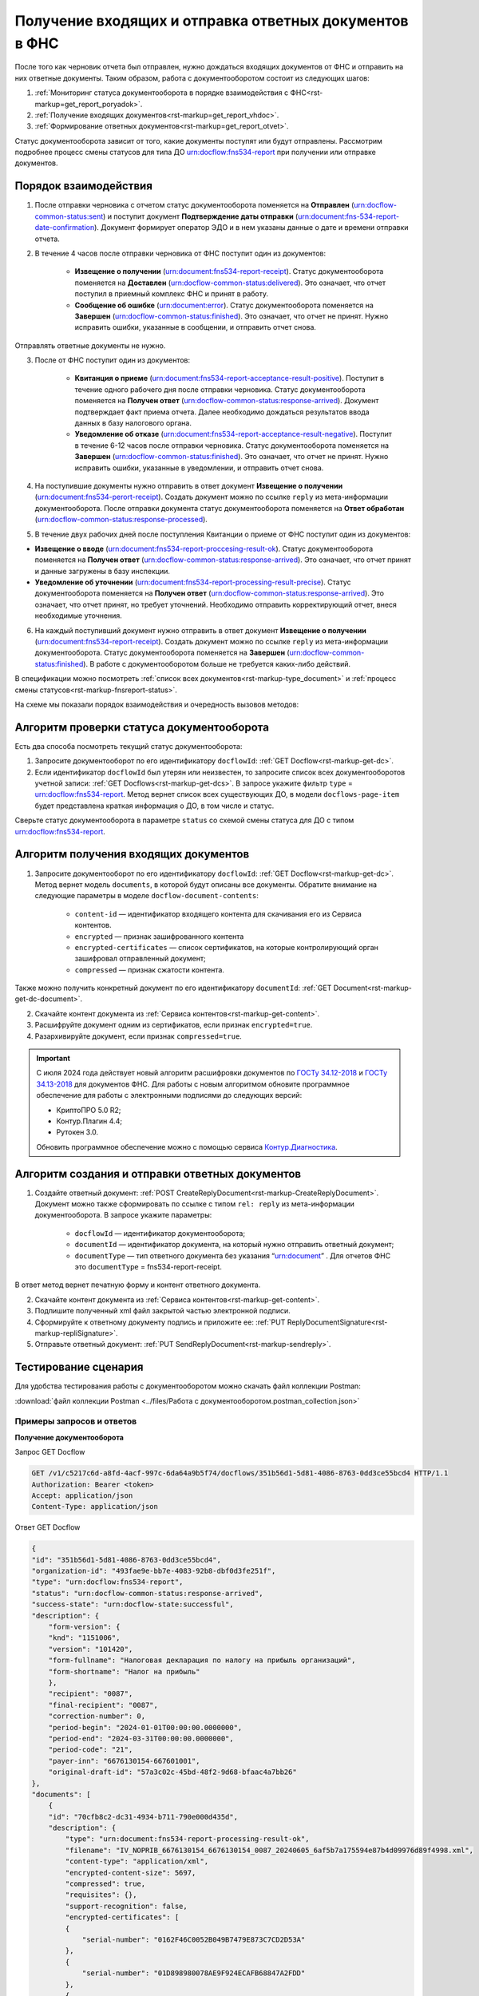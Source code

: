 .. _`ГОСТу 34.12-2018`: https://normativ.kontur.ru/document?moduleId=9&documentId=388001
.. _`ГОСТу 34.13-2018`: https://normativ.kontur.ru/document?moduleId=9&documentId=383534 
.. _`Контур.Диагностика`: https://help.kontur.ru/

.. _rst-markup-get_report:

Получение входящих и отправка ответных документов в ФНС
=======================================================

После того как черновик отчета был отправлен, нужно дождаться входящих документов от ФНС и отправить на них ответные документы. Таким образом, работа с документооборотом состоит из следующих шагов:

1. :ref:`Мониторинг статуса документооборота в порядке взаимодействия с ФНС<rst-markup=get_report_poryadok>`.
2. :ref:`Получение входящих документов<rst-markup=get_report_vhdoc>`.
3. :ref:`Формирование ответных документов<rst-markup=get_report_otvet>`. 

Статус документооборота зависит от того, какие документы поступят или будут отправлены. Рассмотрим подробнее процесс смены статусов для типа ДО urn:docflow:fns534-report при получении или отправке документов.

.. _rst-markup=get_report_poryadok:

Порядок взаимодействия
----------------------

1. После отправки черновика с отчетом статус документооборота поменяется на **Отправлен** (urn:docflow-common-status:sent) и поступит документ **Подтверждение даты отправки** (urn:document:fns-534-report-date-confirmation). Документ формирует оператор ЭДО и в нем указаны данные о дате и времени отправки отчета.

2. В течение 4 часов после отправки черновика от ФНС поступит один из документов:

    * **Извещение о получении** (urn:document:fns534-report-receipt). Статус документооборота поменяется на **Доставлен** (urn:docflow-common-status:delivered). Это означает, что отчет поступил в приемный комплекс ФНС и принят в работу.
    * **Сообщение об ошибке** (urn:document:error). Статус документооборота поменяется на **Завершен** (urn:docflow-common-status:finished). Это означает, что отчет не принят. Нужно исправить ошибки, указанные в сообщении, и отправить отчет снова.

Отправлять ответные документы не нужно.

3. После от ФНС поступит один из документов:

    * **Квитанция о приеме** (urn:document:fns534-report-acceptance-result-positive). Поступит в течение одного рабочего дня после отправки черновика. Статус документооборота поменяется на **Получен ответ** (urn:docflow-common-status:response-arrived). Документ подтверждает факт приема отчета. Далее необходимо дождаться результатов ввода данных в базу налогового органа.
    * **Уведомление об отказе** (urn:document:fns534-report-acceptance-result-negative). Поступит в течение 6-12 часов после отправки черновика. Статус документооборота поменяется на **Завершен** (urn:docflow-common-status:finished). Это означает, что отчет не принят. Нужно исправить ошибки, указанные в уведомлении, и отправить отчет снова.

4. На поступившие документы нужно отправить в ответ документ **Извещение о получении** (urn:document:fns534-perort-receipt). Создать документ можно по ссылке ``reply`` из мета-информации документооборота. После отправки документа статус документооборота поменяется на **Ответ обработан** (urn:docflow-common-status:response-processed).  

5. В течение двух рабочих дней после поступления Квитанции о приеме от ФНС поступит один из документов:

* **Извещение о вводе** (urn:document:fns534-report-proccesing-result-ok). Статус документооборота поменяется на **Получен ответ** (urn:docflow-common-status:response-arrived). Это означает, что отчет принят и данные загружены в базу инспекции.
* **Уведомление об уточнении** (urn:document:fns534-report-processing-result-precise). Статус документооборота поменяется на **Получен ответ** (urn:docflow-common-status:response-arrived). Это означает, что отчет принят, но требует уточнений. Необходимо отправить корректирующий отчет, внеся необходимые уточнения.

6. На каждый поступивший документ нужно отправить в ответ документ **Извещение о получении** (urn:document:fns534-report-receipt). Создать документ можно по ссылке ``reply`` из мета-информации документооборота. Статус документооборота поменяется на **Завершен** (urn:docflow-common-status:finished). В работе с документооборотом больше не требуется каких-либо действий. 

В спецификации можно посмотреть :ref:`список всех документов<rst-markup-type_document>` и :ref:`процесс смены статусов<rst-markup-fnsreport-status>`.

На схеме мы показали порядок взаимодействия и очередность вызовов методов:

.. image:: /_static/get_report.png


Алгоритм проверки статуса документооборота
------------------------------------------

Есть два способа посмотреть текущий статус документооборота: 

1. Запросите документооборот по его идентификатору ``docflowId``: :ref:`GET Docflow<rst-markup-get-dc>`.

2. Если идентификатор ``docflowId`` был утерян или неизвестен, то запросите список всех документооборотов учетной записи: :ref:`GET Docflows<rst-markup-get-dcs>`. В запросе укажите фильтр ``type`` = urn:docflow:fns534-report. Метод вернет список всех существующих ДО, в модели ``docflows-page-item`` будет представлена краткая информация о ДО, в том числе и статус.  

Сверьте статус документооборота в параметре ``status`` со схемой смены статуса для ДО с типом urn:docflow:fns534-report.

.. _rst-markup=get_report_vhdoc:

Алгоритм получения входящих документов
--------------------------------------

1. Запросите документооборот по его идентификатору ``docflowId``: :ref:`GET Docflow<rst-markup-get-dc>`. Метод вернет модель ``documents``, в которой будут описаны все документы. Обратите внимание на следующие параметры в моделе ``docflow-document-contents``:

    * ``content-id`` — идентификатор входящего контента для скачивания его из Сервиса контентов.
    * ``encrypted`` — признак зашифрованного контента
    * ``encrypted-certificates`` — список сертификатов, на которые контролирующий орган зашифровал отправленный документ;
    * ``compressed`` — признак сжатости контента.

Также можно получить конкретный документ по его идентификатору ``documentId``: :ref:`GET Document<rst-markup-get-dc-document>`.

2. Скачайте контент документа из :ref:`Сервиса контентов<rst-markup-get-content>`.
3. Расшифруйте документ одним из сертификатов, если признак ``encrypted=true``.  
4. Разархивируйте документ, если признак ``compressed=true``.

.. important:: С июля 2024 года действует новый алгоритм расшифровки документов по `ГОСТу 34.12-2018`_ и `ГОСТу 34.13-2018`_ для документов ФНС. Для работы с новым алгоритмом обновите программное обеспечение для работы с электронными подписями до следующих версий:

    * КриптоПРО 5.0 R2;
    * Контур.Плагин 4.4;
    * Рутокен 3.0.
    
    Обновить программное обеспечение можно с помощью сервиса `Контур.Диагностика`_.

.. _rst-markup=get_report_otvet:

Алгоритм создания и отправки ответных документов
------------------------------------------------

1. Создайте ответный документ: :ref:`POST CreateReplyDocument<rst-markup-CreateReplyDocument>`. Документ можно также сформировать по ссылке с типом ``rel: reply`` из мета-информации документооборота. В запросе укажите параметры:

    * ``docflowId`` — идентификатор документооборота;
    * ``documentId`` — идентификатор документа, на который нужно отправить ответный документ;
    * ``documentType`` — тип ответного документа без указания “urn:document” . Для отчетов ФНС это ``documentType`` = fns534-report-receipt.

В ответ метод вернет печатную форму и контент ответного документа.

2. Скачайте контент документа из :ref:`Сервиса контентов<rst-markup-get-content>`.
3. Подпишите полученный xml файл закрытой частью электронной подписи.
4. Сформируйте к ответному документу подпись и приложите ее: :ref:`PUT ReplyDocumentSignature<rst-markup-repliSignature>`.
5. Отправьте ответный документ: :ref:`PUT SendReplyDocument<rst-markup-sendreply>`.

Тестирование сценария
---------------------

Для удобства тестирования работы с документооборотом можно скачать файл коллекции Postman:

:download:`файл коллекции Postman <../files/Работа с документооборотом.postman_collection.json>`

Примеры запросов и ответов
~~~~~~~~~~~~~~~~~~~~~~~~~~

**Получение документооборота**

Запрос GET Docflow

.. code-block:: json

    GET /v1/c5217c6d-a8fd-4acf-997c-6da64a9b5f74/docflows/351b56d1-5d81-4086-8763-0dd3ce55bcd4 HTTP/1.1
    Authorization: Bearer <token>
    Accept: application/json
    Content-Type: application/json


.. container:: toggle

    .. container:: header

        Ответ GET Docflow

    .. code-block:: http

        {
        "id": "351b56d1-5d81-4086-8763-0dd3ce55bcd4",
        "organization-id": "493fae9e-bb7e-4083-92b8-dbf0d3fe251f",
        "type": "urn:docflow:fns534-report",
        "status": "urn:docflow-common-status:response-arrived",
        "success-state": "urn:docflow-state:successful",
        "description": {
            "form-version": {
            "knd": "1151006",
            "version": "101420",
            "form-fullname": "Налоговая декларация по налогу на прибыль организаций",
            "form-shortname": "Налог на прибыль"
            },
            "recipient": "0087",
            "final-recipient": "0087",
            "correction-number": 0,
            "period-begin": "2024-01-01T00:00:00.0000000",
            "period-end": "2024-03-31T00:00:00.0000000",
            "period-code": "21",
            "payer-inn": "6676130154-667601001",
            "original-draft-id": "57a3c02c-45bd-48f2-9d68-bfaac4a7bb26"
        },
        "documents": [
            {
            "id": "70cfb8c2-dc31-4934-b711-790e000d435d",
            "description": {
                "type": "urn:document:fns534-report-processing-result-ok",
                "filename": "IV_NOPRIB_6676130154_6676130154_0087_20240605_6af5b7a175594e87b4d09976d89f4998.xml",
                "content-type": "application/xml",
                "encrypted-content-size": 5697,
                "compressed": true,
                "requisites": {},
                "support-recognition": false,
                "encrypted-certificates": [
                {
                    "serial-number": "0162F46C0052B049B7479E873C7CD2D53A"
                },
                {
                    "serial-number": "01D898980078AE9F924ECAFB68847A2FDD"
                },
                {
                    "serial-number": "01E5FEBA0066AE19A54714533E85B12D21"
                },
                {
                    "serial-number": "019AD8430015B1AAB345942CB5AB07ACCA"
                },
                {
                    "serial-number": "4EE4CA00AFAC11BD41775A5155DB8E9A"
                },
                {
                    "serial-number": "04C159D1006CB072A9427FC80ACEF59366"
                },
                {
                    "serial-number": "02A00CAD0060AD64A2469313549DA6BADC"
                },
                {
                    "serial-number": "03FDF18100C5AEF981425D21F40EA98169"
                }
                ],
                "support-print": "yes"
            },
            "content": {
                "encrypted": {
                "rel": "encrypted-content",
                "href": "https://extern-api.testkontur.ru/v1/c5217c6d-a8fd-4acf-997c-6da64a9b5f74/docflows/351b56d1-5d81-4086-8763-0dd3ce55bcd4/documents/70cfb8c2-dc31-4934-b711-790e000d435d/encrypted-content"
                },
                "docflow-document-contents": [
                {
                    "content-id": "dcc87694-57e9-4100-8370-7bd7b58a8f2c",
                    "encrypted": true,
                    "compressed": true,
                    "compression-type": "zip"
                }
                ]
            },
            "send-date": "2024-06-05T07:29:41.8642330Z",
            "signatures": [
                {
                "id": "fb43aa47-238c-4526-9375-ded49afeb257",
                "title": "Тестовая инспекция",
                "signature-certificate-thumbprint": "C7163E8DA1D42FA6ECE315D4EA452A0710931586",
                "content-link": {
                    "rel": "content",
                    "href": "https://extern-api.testkontur.ru/v1/c5217c6d-a8fd-4acf-997c-6da64a9b5f74/docflows/351b56d1-5d81-4086-8763-0dd3ce55bcd4/documents/70cfb8c2-dc31-4934-b711-790e000d435d/signatures/fb43aa47-238c-4526-9375-ded49afeb257/content"
                },
                "links": [
                    {
                    "rel": "self",
                    "href": "https://extern-api.testkontur.ru/v1/c5217c6d-a8fd-4acf-997c-6da64a9b5f74/docflows/351b56d1-5d81-4086-8763-0dd3ce55bcd4/documents/70cfb8c2-dc31-4934-b711-790e000d435d/signatures/fb43aa47-238c-4526-9375-ded49afeb257/content"
                    },
                    {
                    "rel": "docflow",
                    "href": "https://extern-api.testkontur.ru/v1/c5217c6d-a8fd-4acf-997c-6da64a9b5f74/docflows/351b56d1-5d81-4086-8763-0dd3ce55bcd4"
                    }
                ],
                "signer-type": "cu-representative"
                }
            ],
            "links": [
                {
                "rel": "docflow",
                "href": "https://extern-api.testkontur.ru/v1/c5217c6d-a8fd-4acf-997c-6da64a9b5f74/docflows/351b56d1-5d81-4086-8763-0dd3ce55bcd4"
                },
                {
                "rel": "self",
                "href": "https://extern-api.testkontur.ru/v1/c5217c6d-a8fd-4acf-997c-6da64a9b5f74/docflows/351b56d1-5d81-4086-8763-0dd3ce55bcd4/documents/70cfb8c2-dc31-4934-b711-790e000d435d"
                },
                {
                "rel": "reply",
                "href": "https://extern-api.testkontur.ru/v1/c5217c6d-a8fd-4acf-997c-6da64a9b5f74/docflows/351b56d1-5d81-4086-8763-0dd3ce55bcd4/documents/70cfb8c2-dc31-4934-b711-790e000d435d/generate-reply?documentType=fns534-report-receipt",
                "name": "fns534-report-receipt"
                },
                {
                "rel": "encrypted-content",
                "href": "https://extern-api.testkontur.ru/v1/c5217c6d-a8fd-4acf-997c-6da64a9b5f74/docflows/351b56d1-5d81-4086-8763-0dd3ce55bcd4/documents/70cfb8c2-dc31-4934-b711-790e000d435d/encrypted-content"
                }
            ]
            },
            {
            "id": "9da55a39-c851-4433-88d6-d1c27ce425d2",
            "description": {
                "type": "urn:document:fns534-report-acceptance-result-positive",
                "filename": "KV_NOPRIB_6676130154_6676130154_0087_20240605_6603f82aaf374dc8af1e247f7c78068d.xml",
                "content-type": "application/xml",
                "encrypted-content-size": 5877,
                "compressed": true,
                "requisites": {},
                "support-recognition": false,
                "encrypted-certificates": [
                {
                    "serial-number": "0162F46C0052B049B7479E873C7CD2D53A"
                },
                {
                    "serial-number": "01D898980078AE9F924ECAFB68847A2FDD"
                },
                {
                    "serial-number": "01E5FEBA0066AE19A54714533E85B12D21"
                },
                {
                    "serial-number": "019AD8430015B1AAB345942CB5AB07ACCA"
                },
                {
                    "serial-number": "4EE4CA00AFAC11BD41775A5155DB8E9A"
                },
                {
                    "serial-number": "04C159D1006CB072A9427FC80ACEF59366"
                },
                {
                    "serial-number": "02A00CAD0060AD64A2469313549DA6BADC"
                },
                {
                    "serial-number": "03FDF18100C5AEF981425D21F40EA98169"
                }
                ],
                "support-print": "yes"
            },
            "content": {
                "encrypted": {
                "rel": "encrypted-content",
                "href": "https://extern-api.testkontur.ru/v1/c5217c6d-a8fd-4acf-997c-6da64a9b5f74/docflows/351b56d1-5d81-4086-8763-0dd3ce55bcd4/documents/9da55a39-c851-4433-88d6-d1c27ce425d2/encrypted-content"
                },
                "docflow-document-contents": [
                {
                    "content-id": "56e689da-6826-4c54-8251-4ddb94ef40ed",
                    "encrypted": true,
                    "compressed": true,
                    "compression-type": "zip"
                }
                ]
            },
            "send-date": "2024-06-05T07:29:41.4579732Z",
            "signatures": [
                {
                "id": "848c5841-33a0-4d8a-9413-37463625cfcc",
                "title": "Тестовая инспекция",
                "signature-certificate-thumbprint": "C7163E8DA1D42FA6ECE315D4EA452A0710931586",
                "content-link": {
                    "rel": "content",
                    "href": "https://extern-api.testkontur.ru/v1/c5217c6d-a8fd-4acf-997c-6da64a9b5f74/docflows/351b56d1-5d81-4086-8763-0dd3ce55bcd4/documents/9da55a39-c851-4433-88d6-d1c27ce425d2/signatures/848c5841-33a0-4d8a-9413-37463625cfcc/content"
                },
                "links": [
                    {
                    "rel": "self",
                    "href": "https://extern-api.testkontur.ru/v1/c5217c6d-a8fd-4acf-997c-6da64a9b5f74/docflows/351b56d1-5d81-4086-8763-0dd3ce55bcd4/documents/9da55a39-c851-4433-88d6-d1c27ce425d2/signatures/848c5841-33a0-4d8a-9413-37463625cfcc/content"
                    },
                    {
                    "rel": "docflow",
                    "href": "https://extern-api.testkontur.ru/v1/c5217c6d-a8fd-4acf-997c-6da64a9b5f74/docflows/351b56d1-5d81-4086-8763-0dd3ce55bcd4"
                    }
                ],
                "signer-type": "cu-representative"
                }
            ],
            "links": [
                {
                "rel": "docflow",
                "href": "https://extern-api.testkontur.ru/v1/c5217c6d-a8fd-4acf-997c-6da64a9b5f74/docflows/351b56d1-5d81-4086-8763-0dd3ce55bcd4"
                },
                {
                "rel": "self",
                "href": "https://extern-api.testkontur.ru/v1/c5217c6d-a8fd-4acf-997c-6da64a9b5f74/docflows/351b56d1-5d81-4086-8763-0dd3ce55bcd4/documents/9da55a39-c851-4433-88d6-d1c27ce425d2"
                },
                {
                "rel": "reply",
                "href": "https://extern-api.testkontur.ru/v1/c5217c6d-a8fd-4acf-997c-6da64a9b5f74/docflows/351b56d1-5d81-4086-8763-0dd3ce55bcd4/documents/9da55a39-c851-4433-88d6-d1c27ce425d2/generate-reply?documentType=fns534-report-receipt",
                "name": "fns534-report-receipt"
                },
                {
                "rel": "encrypted-content",
                "href": "https://extern-api.testkontur.ru/v1/c5217c6d-a8fd-4acf-997c-6da64a9b5f74/docflows/351b56d1-5d81-4086-8763-0dd3ce55bcd4/documents/9da55a39-c851-4433-88d6-d1c27ce425d2/encrypted-content"
                }
            ]
            },
            {
            "id": "c244bee0-5d2c-47a3-b673-9621a9eb4cd4",
            "description": {
                "type": "urn:document:fns534-report-receipt",
                "filename": "IZ_NOPRIB_6676130154_6676130154_0087_20240605_7ff54fe418274bbe9f5cf63bd31fadf9.xml",
                "content-type": "application/xml",
                "decrypted-content-size": 5280,
                "compressed": true,
                "requisites": {},
                "support-recognition": false,
                "encrypted-certificates": [],
                "support-print": "yes"
            },
            "content": {
                "decrypted": {
                "rel": "decrypted-content",
                "href": "https://extern-api.testkontur.ru/v1/c5217c6d-a8fd-4acf-997c-6da64a9b5f74/docflows/351b56d1-5d81-4086-8763-0dd3ce55bcd4/documents/c244bee0-5d2c-47a3-b673-9621a9eb4cd4/decrypted-content"
                },
                "docflow-document-contents": [
                {
                    "content-id": "016d8a15-6a25-4e7d-8a8c-29a4194f9cf8",
                    "encrypted": false,
                    "compressed": true,
                    "compression-type": "zip"
                },
                {
                    "content-id": "3c359e25-938a-443d-b110-3266edaf789f",
                    "encrypted": false,
                    "compressed": false,
                    "compression-type": "none"
                }
                ]
            },
            "send-date": "2024-06-05T07:29:41.2860963Z",
            "signatures": [
                {
                "id": "ddacb971-a109-4faa-ba11-4a9d24ebce90",
                "title": "Тестовая инспекция",
                "signature-certificate-thumbprint": "C7163E8DA1D42FA6ECE315D4EA452A0710931586",
                "content-link": {
                    "rel": "content",
                    "href": "https://extern-api.testkontur.ru/v1/c5217c6d-a8fd-4acf-997c-6da64a9b5f74/docflows/351b56d1-5d81-4086-8763-0dd3ce55bcd4/documents/c244bee0-5d2c-47a3-b673-9621a9eb4cd4/signatures/ddacb971-a109-4faa-ba11-4a9d24ebce90/content"
                },
                "links": [
                    {
                    "rel": "self",
                    "href": "https://extern-api.testkontur.ru/v1/c5217c6d-a8fd-4acf-997c-6da64a9b5f74/docflows/351b56d1-5d81-4086-8763-0dd3ce55bcd4/documents/c244bee0-5d2c-47a3-b673-9621a9eb4cd4/signatures/ddacb971-a109-4faa-ba11-4a9d24ebce90/content"
                    },
                    {
                    "rel": "docflow",
                    "href": "https://extern-api.testkontur.ru/v1/c5217c6d-a8fd-4acf-997c-6da64a9b5f74/docflows/351b56d1-5d81-4086-8763-0dd3ce55bcd4"
                    }
                ],
                "signer-type": "cu-representative"
                }
            ],
            "links": [
                {
                "rel": "docflow",
                "href": "https://extern-api.testkontur.ru/v1/c5217c6d-a8fd-4acf-997c-6da64a9b5f74/docflows/351b56d1-5d81-4086-8763-0dd3ce55bcd4"
                },
                {
                "rel": "self",
                "href": "https://extern-api.testkontur.ru/v1/c5217c6d-a8fd-4acf-997c-6da64a9b5f74/docflows/351b56d1-5d81-4086-8763-0dd3ce55bcd4/documents/c244bee0-5d2c-47a3-b673-9621a9eb4cd4"
                },
                {
                "rel": "decrypted-content",
                "href": "https://extern-api.testkontur.ru/v1/c5217c6d-a8fd-4acf-997c-6da64a9b5f74/docflows/351b56d1-5d81-4086-8763-0dd3ce55bcd4/documents/c244bee0-5d2c-47a3-b673-9621a9eb4cd4/decrypted-content"
                }
            ]
            },
            {
            "id": "e4069c18-e7a6-46dc-83f2-c2ac00ed6acf",
            "description": {
                "type": "urn:document:fns534-report",
                "filename": "NO_PRIB_0087_0087_6676130154667601001_20240605_d6d369c3-2cbc-4090-b3ad-ea69ce62f74d.xml",
                "content-type": "application/xml",
                "decrypted-content-size": 1902,
                "encrypted-content-size": 2758,
                "compressed": true,
                "requisites": {},
                "related-docflows-count": 0,
                "support-recognition": false,
                "encrypted-certificates": [
                {
                    "serial-number": "0162F46C0052B049B7479E873C7CD2D53A"
                },
                {
                    "serial-number": "019AD8430015B1AAB345942CB5AB07ACCA"
                },
                {
                    "serial-number": "19CCC7C800010000215D"
                }
                ],
                "support-print": "yes"
            },
            "content": {
                "decrypted": {
                "rel": "decrypted-content",
                "href": "https://extern-api.testkontur.ru/v1/c5217c6d-a8fd-4acf-997c-6da64a9b5f74/docflows/351b56d1-5d81-4086-8763-0dd3ce55bcd4/documents/e4069c18-e7a6-46dc-83f2-c2ac00ed6acf/decrypted-content"
                },
                "encrypted": {
                "rel": "encrypted-content",
                "href": "https://extern-api.testkontur.ru/v1/c5217c6d-a8fd-4acf-997c-6da64a9b5f74/docflows/351b56d1-5d81-4086-8763-0dd3ce55bcd4/documents/e4069c18-e7a6-46dc-83f2-c2ac00ed6acf/encrypted-content"
                },
                "docflow-document-contents": [
                {
                    "content-id": "622a2575-cb6e-456d-b62f-f2795bcb63f3",
                    "encrypted": true,
                    "compressed": true,
                    "compression-type": "zip"
                },
                {
                    "content-id": "8ee4656b-534d-48c9-a829-82602e962a63",
                    "encrypted": false,
                    "compressed": false,
                    "compression-type": "none"
                }
                ]
            },
            "send-date": "2024-06-05T07:27:58.5805863Z",
            "signatures": [
                {
                "id": "536d1a44-3469-48aa-99db-b19e012d2906",
                "title": "Тестовая Коннектор АО (Коннект АО Коннекторович)",
                "signature-certificate-thumbprint": "0778B8EFD8B4C49040494C15355B2556D2957774",
                "content-link": {
                    "rel": "content",
                    "href": "https://extern-api.testkontur.ru/v1/c5217c6d-a8fd-4acf-997c-6da64a9b5f74/docflows/351b56d1-5d81-4086-8763-0dd3ce55bcd4/documents/e4069c18-e7a6-46dc-83f2-c2ac00ed6acf/signatures/536d1a44-3469-48aa-99db-b19e012d2906/content"
                },
                "links": [
                    {
                    "rel": "self",
                    "href": "https://extern-api.testkontur.ru/v1/c5217c6d-a8fd-4acf-997c-6da64a9b5f74/docflows/351b56d1-5d81-4086-8763-0dd3ce55bcd4/documents/e4069c18-e7a6-46dc-83f2-c2ac00ed6acf/signatures/536d1a44-3469-48aa-99db-b19e012d2906/content"
                    },
                    {
                    "rel": "docflow",
                    "href": "https://extern-api.testkontur.ru/v1/c5217c6d-a8fd-4acf-997c-6da64a9b5f74/docflows/351b56d1-5d81-4086-8763-0dd3ce55bcd4"
                    }
                ],
                "signer-type": "organization-representative"
                },
                {
                "id": "f584030f-134b-4a22-8fa5-67b6ac1c07a7",
                "title": "Тестовая инспекция (Прескарьян Никита Владимирович)",
                "signature-certificate-thumbprint": "C7163E8DA1D42FA6ECE315D4EA452A0710931586",
                "content-link": {
                    "rel": "content",
                    "href": "https://extern-api.testkontur.ru/v1/c5217c6d-a8fd-4acf-997c-6da64a9b5f74/docflows/351b56d1-5d81-4086-8763-0dd3ce55bcd4/documents/e4069c18-e7a6-46dc-83f2-c2ac00ed6acf/signatures/f584030f-134b-4a22-8fa5-67b6ac1c07a7/content"
                },
                "links": [
                    {
                    "rel": "self",
                    "href": "https://extern-api.testkontur.ru/v1/c5217c6d-a8fd-4acf-997c-6da64a9b5f74/docflows/351b56d1-5d81-4086-8763-0dd3ce55bcd4/documents/e4069c18-e7a6-46dc-83f2-c2ac00ed6acf/signatures/f584030f-134b-4a22-8fa5-67b6ac1c07a7/content"
                    },
                    {
                    "rel": "docflow",
                    "href": "https://extern-api.testkontur.ru/v1/c5217c6d-a8fd-4acf-997c-6da64a9b5f74/docflows/351b56d1-5d81-4086-8763-0dd3ce55bcd4"
                    }
                ],
                "signer-type": "cu-representative"
                }
            ],
            "links": [
                {
                "rel": "docflow",
                "href": "https://extern-api.testkontur.ru/v1/c5217c6d-a8fd-4acf-997c-6da64a9b5f74/docflows/351b56d1-5d81-4086-8763-0dd3ce55bcd4"
                },
                {
                "rel": "self",
                "href": "https://extern-api.testkontur.ru/v1/c5217c6d-a8fd-4acf-997c-6da64a9b5f74/docflows/351b56d1-5d81-4086-8763-0dd3ce55bcd4/documents/e4069c18-e7a6-46dc-83f2-c2ac00ed6acf"
                },
                {
                "rel": "related-docflow",
                "href": "https://extern-api.testkontur.ru/v1/c5217c6d-a8fd-4acf-997c-6da64a9b5f74/docflows/351b56d1-5d81-4086-8763-0dd3ce55bcd4/documents/e4069c18-e7a6-46dc-83f2-c2ac00ed6acf/related"
                },
                {
                "rel": "encrypted-content",
                "href": "https://extern-api.testkontur.ru/v1/c5217c6d-a8fd-4acf-997c-6da64a9b5f74/docflows/351b56d1-5d81-4086-8763-0dd3ce55bcd4/documents/e4069c18-e7a6-46dc-83f2-c2ac00ed6acf/encrypted-content"
                },
                {
                "rel": "decrypted-content",
                "href": "https://extern-api.testkontur.ru/v1/c5217c6d-a8fd-4acf-997c-6da64a9b5f74/docflows/351b56d1-5d81-4086-8763-0dd3ce55bcd4/documents/e4069c18-e7a6-46dc-83f2-c2ac00ed6acf/decrypted-content"
                }
            ]
            },
            {
            "id": "7b089709-0e76-40fd-96e1-f5155ed069ea",
            "description": {
                "type": "urn:document:fns534-report-date-confirmation",
                "filename": "PD_NOPRIB_6676130154667601001_6676130154667601001_1BM_20240605_c333f747-7c26-44cc-bc47-1057f7716eed.xml",
                "content-type": "application/xml",
                "decrypted-content-size": 2808,
                "compressed": true,
                "requisites": {},
                "support-recognition": false,
                "encrypted-certificates": [],
                "support-print": "yes"
            },
            "content": {
                "decrypted": {
                "rel": "decrypted-content",
                "href": "https://extern-api.testkontur.ru/v1/c5217c6d-a8fd-4acf-997c-6da64a9b5f74/docflows/351b56d1-5d81-4086-8763-0dd3ce55bcd4/documents/7b089709-0e76-40fd-96e1-f5155ed069ea/decrypted-content"
                },
                "docflow-document-contents": [
                {
                    "content-id": "63513998-d1d7-4211-a6c4-3880a8d3a1e8",
                    "encrypted": false,
                    "compressed": true,
                    "compression-type": "zip"
                },
                {
                    "content-id": "141d879a-7077-4708-bced-d43539d12b9a",
                    "encrypted": false,
                    "compressed": false,
                    "compression-type": "none"
                }
                ]
            },
            "send-date": "2024-06-05T07:27:58.5805863Z",
            "signatures": [
                {
                "id": "2f1c98e2-559f-4b15-a5fa-e7d861a55575",
                "title": "АО «ПФ «СКБ Контур»",
                "signature-certificate-thumbprint": "DE32892038096F6A1932EEC6316AF05C7EF042B3",
                "content-link": {
                    "rel": "content",
                    "href": "https://extern-api.testkontur.ru/v1/c5217c6d-a8fd-4acf-997c-6da64a9b5f74/docflows/351b56d1-5d81-4086-8763-0dd3ce55bcd4/documents/7b089709-0e76-40fd-96e1-f5155ed069ea/signatures/2f1c98e2-559f-4b15-a5fa-e7d861a55575/content"
                },
                "links": [
                    {
                    "rel": "self",
                    "href": "https://extern-api.testkontur.ru/v1/c5217c6d-a8fd-4acf-997c-6da64a9b5f74/docflows/351b56d1-5d81-4086-8763-0dd3ce55bcd4/documents/7b089709-0e76-40fd-96e1-f5155ed069ea/signatures/2f1c98e2-559f-4b15-a5fa-e7d861a55575/content"
                    },
                    {
                    "rel": "docflow",
                    "href": "https://extern-api.testkontur.ru/v1/c5217c6d-a8fd-4acf-997c-6da64a9b5f74/docflows/351b56d1-5d81-4086-8763-0dd3ce55bcd4"
                    }
                ],
                "signer-type": "provider-representative"
                }
            ],
            "links": [
                {
                "rel": "docflow",
                "href": "https://extern-api.testkontur.ru/v1/c5217c6d-a8fd-4acf-997c-6da64a9b5f74/docflows/351b56d1-5d81-4086-8763-0dd3ce55bcd4"
                },
                {
                "rel": "self",
                "href": "https://extern-api.testkontur.ru/v1/c5217c6d-a8fd-4acf-997c-6da64a9b5f74/docflows/351b56d1-5d81-4086-8763-0dd3ce55bcd4/documents/7b089709-0e76-40fd-96e1-f5155ed069ea"
                },
                {
                "rel": "reply",
                "href": "https://extern-api.testkontur.ru/v1/c5217c6d-a8fd-4acf-997c-6da64a9b5f74/docflows/351b56d1-5d81-4086-8763-0dd3ce55bcd4/documents/7b089709-0e76-40fd-96e1-f5155ed069ea/generate-reply?documentType=fns534-report-receipt",
                "name": "fns534-report-receipt"
                },
                {
                "rel": "decrypted-content",
                "href": "https://extern-api.testkontur.ru/v1/c5217c6d-a8fd-4acf-997c-6da64a9b5f74/docflows/351b56d1-5d81-4086-8763-0dd3ce55bcd4/documents/7b089709-0e76-40fd-96e1-f5155ed069ea/decrypted-content"
                }
            ]
            },
            {
            "id": "6383d098-8ad7-4641-8eb6-dee07ff8508d",
            "description": {
                "type": "urn:document:fns534-report-description",
                "filename": "TR_DEKL.xml",
                "content-type": "application/xml",
                "decrypted-content-size": 348,
                "compressed": true,
                "requisites": {},
                "support-recognition": false,
                "encrypted-certificates": [],
                "support-print": "no"
            },
            "content": {
                "decrypted": {
                "rel": "decrypted-content",
                "href": "https://extern-api.testkontur.ru/v1/c5217c6d-a8fd-4acf-997c-6da64a9b5f74/docflows/351b56d1-5d81-4086-8763-0dd3ce55bcd4/documents/6383d098-8ad7-4641-8eb6-dee07ff8508d/decrypted-content"
                },
                "docflow-document-contents": [
                {
                    "content-id": "9a8fe739-6b91-47e0-b25c-9e9d3de9ef86",
                    "encrypted": false,
                    "compressed": false,
                    "compression-type": "none"
                },
                {
                    "content-id": "65d567b8-c814-4c80-921d-f7198ecbe1c6",
                    "encrypted": false,
                    "compressed": true,
                    "compression-type": "zip"
                }
                ]
            },
            "send-date": "2024-06-05T07:27:58.5805863Z",
            "signatures": [],
            "links": [
                {
                "rel": "docflow",
                "href": "https://extern-api.testkontur.ru/v1/c5217c6d-a8fd-4acf-997c-6da64a9b5f74/docflows/351b56d1-5d81-4086-8763-0dd3ce55bcd4"
                },
                {
                "rel": "self",
                "href": "https://extern-api.testkontur.ru/v1/c5217c6d-a8fd-4acf-997c-6da64a9b5f74/docflows/351b56d1-5d81-4086-8763-0dd3ce55bcd4/documents/6383d098-8ad7-4641-8eb6-dee07ff8508d"
                },
                {
                "rel": "decrypted-content",
                "href": "https://extern-api.testkontur.ru/v1/c5217c6d-a8fd-4acf-997c-6da64a9b5f74/docflows/351b56d1-5d81-4086-8763-0dd3ce55bcd4/documents/6383d098-8ad7-4641-8eb6-dee07ff8508d/decrypted-content"
                }
            ]
            }
        ],
        "links": [
            {
            "rel": "self",
            "href": "https://extern-api.testkontur.ru/v1/c5217c6d-a8fd-4acf-997c-6da64a9b5f74/docflows/351b56d1-5d81-4086-8763-0dd3ce55bcd4"
            },
            {
            "rel": "organization",
            "href": "https://extern-api.testkontur.ru/v1/c5217c6d-a8fd-4acf-997c-6da64a9b5f74/organizations/493fae9e-bb7e-4083-92b8-dbf0d3fe251f"
            },
            {
            "rel": "web-docflow",
            "href": "https://setter.testkontur.ru/?inn=6676130154-667601001&forward_to_rel=/ft/transmission/state.aspx?key=jtxgDj59ckiXMjZoszIOU56uP0l%2bu4NAkrjb8NP%2bJR9tfCHF%2fajPSpl8baZKm1900VYbNYFdhkCHYw3TzlW81A%3d%3d"
            },
            {
            "rel": "reply",
            "href": "https://extern-api.testkontur.ru/v1/c5217c6d-a8fd-4acf-997c-6da64a9b5f74/docflows/351b56d1-5d81-4086-8763-0dd3ce55bcd4/documents/70cfb8c2-dc31-4934-b711-790e000d435d/generate-reply?documentType=fns534-report-receipt",
            "name": "fns534-report-receipt"
            },
            {
            "rel": "reply",
            "href": "https://extern-api.testkontur.ru/v1/c5217c6d-a8fd-4acf-997c-6da64a9b5f74/docflows/351b56d1-5d81-4086-8763-0dd3ce55bcd4/documents/9da55a39-c851-4433-88d6-d1c27ce425d2/generate-reply?documentType=fns534-report-receipt",
            "name": "fns534-report-receipt"
            },
            {
            "rel": "reply",
            "href": "https://extern-api.testkontur.ru/v1/c5217c6d-a8fd-4acf-997c-6da64a9b5f74/docflows/351b56d1-5d81-4086-8763-0dd3ce55bcd4/documents/7b089709-0e76-40fd-96e1-f5155ed069ea/generate-reply?documentType=fns534-report-receipt",
            "name": "fns534-report-receipt"
            }
        ],
        "send-date": "2024-06-05T10:27:58.5805863",
        "last-change-date": "2024-06-05T07:29:41.8642330Z"
        }

**Скачивание контента**

Запрос GET Download

.. code-block:: json

    GET /v1/c5217c6d-a8fd-4acf-997c-6da64a9b5f74/contents/56e689da-6826-4c54-8251-4ddb94ef40ed HTTP/1.1
    Authorization: Bearer <token>
    Content-Type: application/octet-stream

Ответ GET Dowload

.. code-block:: json

    HTTP/1.1 200 OK
    Content-Type: application/octet-stream
    Content-Length: 727
    
    "0�*�H����0�1�0��0�0��..."

**Создание ответного документа**

Запрос POST CreateReplyDocument

.. code-block:: json

    POST /v1/bd0cd3f6-315d-4f03-a9cc-3507f63265ed/docflows/7b9edebc-32bc-4317-b4a4-abbc26fe3663/documents/70c3746a-28c0-441c-ad5d-cb585cf5ed22/generate-reply?documentType=fns534-report-receipt HTTP/1.1
    X-Kontur-Apikey: ****
    Authorization: Bearer <token>
    Accept: application/json
    Content-Type: application/json
    
    {
        "certificate-base64": "MIIJcDCCCR2gAwI...NRsAZ8sYpQYKykqopO+/MYE3Xk="
    }


.. container:: toggle

    .. container:: header

        Ответ POST CreateReplyDocument

    .. code-block:: http

        {
            "id": "9ae00ec3-9b23-48d7-a417-368e24f1c6ca",
            "content": "PD94bWwgdmVyc2lvbj0iMS4wIiBlbmNvZGluZz0id2luZG93cy0xMjUxIj8...zl7fI+DQo8L9Tg6es+",
            "print-content": "JVBERi0xLjQKJdPr6eEKMSAwIG...mVmCjU3Njk0CiUlRU9G",
            "filename": "IZ_IVNOSRCHIS_0007_0007_7757424860680345565_20200421_e6abd9111944426e9956138cbfe16bfc.xml",
            "links": [
                    {
                    "rel": "self",
                    "href": "https://extern-api.testkontur.ru/v1/bd0cd3f6-315d-4f03-a9cc-3507f63265ed/docflows/7b9edebc-32bc-4317-b4a4-abbc26fe3663/documents/70c3746a-28c0-441c-ad5d-cb585cf5ed22/replies/9ae00ec3-9b23-48d7-a417-368e24f1c6ca"
                    },
                    {
                    "rel": "save-signature",
                    "href": "https://extern-api.testkontur.ru/v1/bd0cd3f6-315d-4f03-a9cc-3507f63265ed/docflows/7b9edebc-32bc-4317-b4a4-abbc26fe3663/documents/70c3746a-28c0-441c-ad5d-cb585cf5ed22/replies/9ae00ec3-9b23-48d7-a417-368e24f1c6ca/signature"
                    },
                    {
                    "rel": "send",
                    "href": "https://extern-api.testkontur.ru/v1/bd0cd3f6-315d-4f03-a9cc-3507f63265ed/docflows/7b9edebc-32bc-4317-b4a4-abbc26fe3663/documents/70c3746a-28c0-441c-ad5d-cb585cf5ed22/replies/9ae00ec3-9b23-48d7-a417-368e24f1c6ca/send"
                    },
                    {
                    "rel": "docflow",
                    "href": "https://extern-api.testkontur.ru/v1/bd0cd3f6-315d-4f03-a9cc-3507f63265ed/docflows/7b9edebc-32bc-4317-b4a4-abbc26fe3663"
                    },
                    {
                    "rel": "content",
                    "href": "https://extern-api.testkontur.ru/v1/bd0cd3f6-315d-4f03-a9cc-3507f63265ed/docflows/7b9edebc-32bc-4317-b4a4-abbc26fe3663/documents/70c3746a-28c0-441c-ad5d-cb585cf5ed22/replies/9ae00ec3-9b23-48d7-a417-368e24f1c6ca/content"
                    }
                ],
            "docflow-id": "7b9edebc-32bc-4317-b4a4-abbc26fe3663",
            "document-id": "70c3746a-28c0-441c-ad5d-cb585cf5ed22"
        }

**Подписание ответного документа**

Запрос PUT ReplyDocumentSignature

.. code-block:: json

    PUT /v1/bd0cd3f6-315d-4f03-a9cc-3507f63265ed/docflows/7b9edebc-32bc-4317-b4a4-abbc26fe3663/documents/70c3746a-28c0-441c-ad5d-cb585cf5ed22/replies/9ae00ec3-9b23-48d7-a417-368e24f1c6ca/signature HTTP/1.1
    Authorization: Bearer <token>
    Accept: application/json
    Content-Type: application/pgp-signature
    X-Kontur-Apikey: ****
    Host: extern-api.testkontur.ru
    Content-Length: 3353
    
    "<file contents here>"


.. container:: toggle

    .. container:: header

        Ответ PUT ReplyDocumentSignature

    .. code-block:: http

        HTTP/1.1 200 OK
        Content-Type: application/json; charset=utf-8
        Content-Encoding: gzip
        
        {
            "id": "9ae00ec3-9b23-48d7-a417-368e24f1c6ca",
            "content": "PD94bWwgdmV...9Tg6es+",
            "print-content": "JVBERi0xLjQKJdPr6e...jk0CiUlRU9G",
            "filename": "IZ_IVNOSRCHIS_0007_0007_7757424860680345565_20200421_e6abd9111944426e9956138cbfe16bfc.xml",
            "signature": "MIINFQYJK...a5U8yWyng=",
            "links": [
                {
                "rel": "self",
                "href": "https://extern-api.testkontur.ru/v1/bd0cd3f6-315d-4f03-a9cc-3507f63265ed/docflows/7b9edebc-32bc-4317-b4a4-abbc26fe3663/documents/70c3746a-28c0-441c-ad5d-cb585cf5ed22/replies/9ae00ec3-9b23-48d7-a417-368e24f1c6ca"
                },
                {
                "rel": "save-signature",
                "href": "https://extern-api.testkontur.ru/v1/bd0cd3f6-315d-4f03-a9cc-3507f63265ed/docflows/7b9edebc-32bc-4317-b4a4-abbc26fe3663/documents/70c3746a-28c0-441c-ad5d-cb585cf5ed22/replies/9ae00ec3-9b23-48d7-a417-368e24f1c6ca/signature"
                },
                {
                "rel": "send",
                "href": "https://extern-api.testkontur.ru/v1/bd0cd3f6-315d-4f03-a9cc-3507f63265ed/docflows/7b9edebc-32bc-4317-b4a4-abbc26fe3663/documents/70c3746a-28c0-441c-ad5d-cb585cf5ed22/replies/9ae00ec3-9b23-48d7-a417-368e24f1c6ca/send"
                },
                {
                "rel": "docflow",
                "href": "https://extern-api.testkontur.ru/v1/bd0cd3f6-315d-4f03-a9cc-3507f63265ed/docflows/7b9edebc-32bc-4317-b4a4-abbc26fe3663"
                },
                {
                "rel": "content",
                "href": "https://extern-api.testkontur.ru/v1/bd0cd3f6-315d-4f03-a9cc-3507f63265ed/docflows/7b9edebc-32bc-4317-b4a4-abbc26fe3663/documents/70c3746a-28c0-441c-ad5d-cb585cf5ed22/replies/9ae00ec3-9b23-48d7-a417-368e24f1c6ca/content"
                }
            ],
            "docflow-id": "7b9edebc-32bc-4317-b4a4-abbc26fe3663",
            "document-id": "70c3746a-28c0-441c-ad5d-cb585cf5ed22"
        }

**Отправка ответного документа**

Запрос POST SendReplyDocument

.. code-block:: json

    POST /v1/bd0cd3f6-315d-4f03-a9cc-3507f63265ed/docflows/7b9edebc-32bc-4317-b4a4-abbc26fe3663/documents/70c3746a-28c0-441c-ad5d-cb585cf5ed22/replies/9ae00ec3-9b23-48d7-a417-368e24f1c6ca/send HTTP/1.1
    Host: extern-api.testkontur.ru
    Authorization: Bearer <token>
    Accept: application/json
    Content-Type: application/json
    X-Kontur-Apikey: ****
    
    {
        "sender-ip": "8.8.8.8"
    }


.. container:: toggle

    .. container:: header

        Ответ POST SendReplyDocument

    .. code-block:: http

        HTTP/1.1 200 OK
        Content-Type: application/json; charset=utf-8
        
        {
            "id": "7b9edebc-32bc-4317-b4a4-abbc26fe3663",
            "organization-id": "988b38f1-5580-4ba9-b9f8-3215e7f392ea",
            "type": "urn:docflow:fns534-report",
            "status": "urn:docflow-common-status:finished",
            "success-state": "urn:docflow-state:successful",
            "description": {
                "form-version": {
                "knd": "1110018",
                "version": "100501",
                "form-fullname": "Сведения о среднесписочной численности работников за предшествующий календарный год",
                "form-shortname": "Сведения о среднесписочной численности"
                },
                "recipient": "0007",
                "final-recipient": "0007",
                "correction-number": 0,
                "period-begin": "2018-01-01T00:00:00.0000000",
                "period-end": "2018-12-31T00:00:00.0000000",
                "period-code": "34",
                "payer-inn": "7757424860-680345565",
                "original-draft-id": "7b273c79-e814-424f-a81f-6c4b6f791f85"
            },
            "documents": [
                {
                "id": "9ae00ec3-9b23-48d7-a417-368e24f1c6ca",
                "description": {
                    "type": "urn:document:fns534-report-receipt",
                    "filename": "IZ_IVNOSRCHIS_0007_0007_7757424860680345565_20200421_e6abd9111944426e9956138cbfe16bfc.xml",
                    "content-type": "application/xml",
                    "decrypted-content-size": 2735,
                    "compressed": true,
                    "requisites": {},
                    "support-recognition": false,
                    "encrypted-certificates": []
                },
                "content": {
                    "decrypted": {
                    "rel": "decrypted-content",
                    "href": "https://extern-api.testkontur.ru/v1/bd0cd3f6-315d-4f03-a9cc-3507f63265ed/docflows/7b9edebc-32bc-4317-b4a4-abbc26fe3663/documents/9ae00ec3-9b23-48d7-a417-368e24f1c6ca/decrypted-content"
                    },
                    "docflow-document-contents": [
                    {
                        "content-id": "943e7222-1355-4e71-b095-00a793853bfd",
                        "encrypted": false,
                        "compressed": true
                    }
                    ]
                },
                "send-date": "2020-04-22T08:48:32.0342794Z",
                "signatures": [
                    {
                    "id": "f69b4263-705c-4ad4-a4ee-3c78649798d0",
                    "title": "ООО 'Баланс Плюс' (Марков Георгий Эльдарович)",
                    "signature-certificate-thumbprint": "20AACA440F33D0C90FBC052108012D3062D44873",
                    "content-link": {
                        "rel": "content",
                        "href": "https://extern-api.testkontur.ru/v1/bd0cd3f6-315d-4f03-a9cc-3507f63265ed/docflows/7b9edebc-32bc-4317-b4a4-abbc26fe3663/documents/9ae00ec3-9b23-48d7-a417-368e24f1c6ca/signatures/f69b4263-705c-4ad4-a4ee-3c78649798d0/content"
                    },
                    "links": [
                        {
                        "rel": "self",
                        "href": "https://extern-api.testkontur.ru/v1/bd0cd3f6-315d-4f03-a9cc-3507f63265ed/docflows/7b9edebc-32bc-4317-b4a4-abbc26fe3663/documents/9ae00ec3-9b23-48d7-a417-368e24f1c6ca/signatures/f69b4263-705c-4ad4-a4ee-3c78649798d0/content"
                        },
                        {
                        "rel": "docflow",
                        "href": "https://extern-api.testkontur.ru/v1/bd0cd3f6-315d-4f03-a9cc-3507f63265ed/docflows/7b9edebc-32bc-4317-b4a4-abbc26fe3663"
                        }
                    ]
                    }
                ],
                "links": [
                    {
                    "rel": "docflow",
                    "href": "https://extern-api.testkontur.ru/v1/bd0cd3f6-315d-4f03-a9cc-3507f63265ed/docflows/7b9edebc-32bc-4317-b4a4-abbc26fe3663"
                    },
                    {
                    "rel": "self",
                    "href": "https://extern-api.testkontur.ru/v1/bd0cd3f6-315d-4f03-a9cc-3507f63265ed/docflows/7b9edebc-32bc-4317-b4a4-abbc26fe3663/documents/9ae00ec3-9b23-48d7-a417-368e24f1c6ca"
                    },
                    {
                    "rel": "decrypted-content",
                    "href": "https://extern-api.testkontur.ru/v1/bd0cd3f6-315d-4f03-a9cc-3507f63265ed/docflows/7b9edebc-32bc-4317-b4a4-abbc26fe3663/documents/9ae00ec3-9b23-48d7-a417-368e24f1c6ca/decrypted-content"
                    }
                ]
                },
                {
                "id": "70c3746a-28c0-441c-ad5d-cb585cf5ed22",
                "description": {
                    "type": "urn:document:fns534-report-processing-result-ok",
                    "filename": "IV_NOSRCHIS_7757424860_7757424860_0007_20200421_d2d2b19bef984e5a821b1cd1c7bbffd4.xml",
                    "content-type": "application/xml",
                    "encrypted-content-size": 1642,
                    "compressed": true,
                    "requisites": {},
                    "support-recognition": false,
                    "encrypted-certificates": [
                    {
                        "serial-number": "01D0850043AB3C924A605B8D8661E43E"
                    }
                    ]
                },
                "content": {
                    "encrypted": {
                    "rel": "encrypted-content",
                    "href": "https://extern-api.testkontur.ru/v1/bd0cd3f6-315d-4f03-a9cc-3507f63265ed/docflows/7b9edebc-32bc-4317-b4a4-abbc26fe3663/documents/70c3746a-28c0-441c-ad5d-cb585cf5ed22/encrypted-content"
                    },
                    "docflow-document-contents": [
                    {
                        "content-id": "4cf756aa-496d-4afc-8b93-7fa4477bed19",
                        "encrypted": true,
                        "compressed": true
                    }
                    ]
                },
                "send-date": "2020-04-21T16:17:24.5827069Z",
                "signatures": [
                    {
                    "id": "aa81d013-c99b-4e71-8deb-67f0beca6c91",
                    "title": "Корионов  Илья Валерьянович",
                    "signature-certificate-thumbprint": "344AAD7111FC77ADE2A98FFB5E35F039BC4DD650",
                    "content-link": {
                        "rel": "content",
                        "href": "https://extern-api.testkontur.ru/v1/bd0cd3f6-315d-4f03-a9cc-3507f63265ed/docflows/7b9edebc-32bc-4317-b4a4-abbc26fe3663/documents/70c3746a-28c0-441c-ad5d-cb585cf5ed22/signatures/aa81d013-c99b-4e71-8deb-67f0beca6c91/content"
                    },
                    "links": [
                        {
                        "rel": "self",
                        "href": "https://extern-api.testkontur.ru/v1/bd0cd3f6-315d-4f03-a9cc-3507f63265ed/docflows/7b9edebc-32bc-4317-b4a4-abbc26fe3663/documents/70c3746a-28c0-441c-ad5d-cb585cf5ed22/signatures/aa81d013-c99b-4e71-8deb-67f0beca6c91/content"
                        },
                        {
                        "rel": "docflow",
                        "href": "https://extern-api.testkontur.ru/v1/bd0cd3f6-315d-4f03-a9cc-3507f63265ed/docflows/7b9edebc-32bc-4317-b4a4-abbc26fe3663"
                        }
                    ]
                    }
                ],
                "links": [
                    {
                    "rel": "docflow",
                    "href": "https://extern-api.testkontur.ru/v1/bd0cd3f6-315d-4f03-a9cc-3507f63265ed/docflows/7b9edebc-32bc-4317-b4a4-abbc26fe3663"
                    },
                    {
                    "rel": "self",
                    "href": "https://extern-api.testkontur.ru/v1/bd0cd3f6-315d-4f03-a9cc-3507f63265ed/docflows/7b9edebc-32bc-4317-b4a4-abbc26fe3663/documents/70c3746a-28c0-441c-ad5d-cb585cf5ed22"
                    },
                    {
                    "rel": "encrypted-content",
                    "href": "https://extern-api.testkontur.ru/v1/bd0cd3f6-315d-4f03-a9cc-3507f63265ed/docflows/7b9edebc-32bc-4317-b4a4-abbc26fe3663/documents/70c3746a-28c0-441c-ad5d-cb585cf5ed22/encrypted-content"
                    },
                    {
                    "rel": "decrypt-content",
                    "href": "https://extern-api.testkontur.ru/v1/bd0cd3f6-315d-4f03-a9cc-3507f63265ed/docflows/7b9edebc-32bc-4317-b4a4-abbc26fe3663/documents/70c3746a-28c0-441c-ad5d-cb585cf5ed22/decrypt-content"
                    }
                ]
                },
                {
                "id": "ad5d5d21-59c2-4365-8b2b-16734f05fb5c",
                "description": {
                    "type": "urn:document:fns534-report-acceptance-result-positive",
                    "filename": "KV_NOSRCHIS_7757424860_7757424860_0007_20200421_373b5c60ba2847a38787e6ab12a881d5.xml",
                    "content-type": "application/xml",
                    "encrypted-content-size": 1809,
                    "compressed": true,
                    "requisites": {},
                    "support-recognition": false,
                    "encrypted-certificates": [
                    {
                        "serial-number": "01D0850043AB3C924A605B8D8661E43E"
                    }
                    ]
                },
                "content": {
                    "encrypted": {
                    "rel": "encrypted-content",
                    "href": "https://extern-api.testkontur.ru/v1/bd0cd3f6-315d-4f03-a9cc-3507f63265ed/docflows/7b9edebc-32bc-4317-b4a4-abbc26fe3663/documents/ad5d5d21-59c2-4365-8b2b-16734f05fb5c/encrypted-content"
                    },
                    "docflow-document-contents": [
                    {
                        "content-id": "716693b7-68f8-40dd-bdee-17b301f12f0f",
                        "encrypted": true,
                        "compressed": true
                    }
                    ]
                },
                "send-date": "2020-04-21T16:17:24.3326778Z",
                "signatures": [
                    {
                    "id": "3018cdbd-b400-43d3-8d7f-a7970fcbeb5b",
                    "title": "Корионов  Илья Валерьянович",
                    "signature-certificate-thumbprint": "344AAD7111FC77ADE2A98FFB5E35F039BC4DD650",
                    "content-link": {
                        "rel": "content",
                        "href": "https://extern-api.testkontur.ru/v1/bd0cd3f6-315d-4f03-a9cc-3507f63265ed/docflows/7b9edebc-32bc-4317-b4a4-abbc26fe3663/documents/ad5d5d21-59c2-4365-8b2b-16734f05fb5c/signatures/3018cdbd-b400-43d3-8d7f-a7970fcbeb5b/content"
                    },
                    "links": [
                        {
                        "rel": "self",
                        "href": "https://extern-api.testkontur.ru/v1/bd0cd3f6-315d-4f03-a9cc-3507f63265ed/docflows/7b9edebc-32bc-4317-b4a4-abbc26fe3663/documents/ad5d5d21-59c2-4365-8b2b-16734f05fb5c/signatures/3018cdbd-b400-43d3-8d7f-a7970fcbeb5b/content"
                        },
                        {
                        "rel": "docflow",
                        "href": "https://extern-api.testkontur.ru/v1/bd0cd3f6-315d-4f03-a9cc-3507f63265ed/docflows/7b9edebc-32bc-4317-b4a4-abbc26fe3663"
                        }
                    ]
                    }
                ],
                "links": [
                    {
                    "rel": "docflow",
                    "href": "https://extern-api.testkontur.ru/v1/bd0cd3f6-315d-4f03-a9cc-3507f63265ed/docflows/7b9edebc-32bc-4317-b4a4-abbc26fe3663"
                    },
                    {
                    "rel": "self",
                    "href": "https://extern-api.testkontur.ru/v1/bd0cd3f6-315d-4f03-a9cc-3507f63265ed/docflows/7b9edebc-32bc-4317-b4a4-abbc26fe3663/documents/ad5d5d21-59c2-4365-8b2b-16734f05fb5c"
                    },
                    {
                    "rel": "reply",
                    "href": "https://extern-api.testkontur.ru/v1/bd0cd3f6-315d-4f03-a9cc-3507f63265ed/docflows/7b9edebc-32bc-4317-b4a4-abbc26fe3663/documents/ad5d5d21-59c2-4365-8b2b-16734f05fb5c/generate-reply?documentType=fns534-report-receipt",
                    "name": "fns534-report-receipt"
                    },
                    {
                    "rel": "encrypted-content",
                    "href": "https://extern-api.testkontur.ru/v1/bd0cd3f6-315d-4f03-a9cc-3507f63265ed/docflows/7b9edebc-32bc-4317-b4a4-abbc26fe3663/documents/ad5d5d21-59c2-4365-8b2b-16734f05fb5c/encrypted-content"
                    },
                    {
                    "rel": "decrypt-content",
                    "href": "https://extern-api.testkontur.ru/v1/bd0cd3f6-315d-4f03-a9cc-3507f63265ed/docflows/7b9edebc-32bc-4317-b4a4-abbc26fe3663/documents/ad5d5d21-59c2-4365-8b2b-16734f05fb5c/decrypt-content"
                    }
                ]
                },
                {
                "id": "de2402a0-f68c-4b60-9a92-b39b53f49536",
                "description": {
                    "type": "urn:document:fns534-report-receipt",
                    "filename": "IZ_NOSRCHIS_7757424860_7757424860_0007_20200421_55abc6b7229b419481615c202a5f932d.xml",
                    "content-type": "application/xml",
                    "decrypted-content-size": 4961,
                    "compressed": true,
                    "requisites": {},
                    "support-recognition": false,
                    "encrypted-certificates": []
                },
                "content": {
                    "decrypted": {
                    "rel": "decrypted-content",
                    "href": "https://extern-api.testkontur.ru/v1/bd0cd3f6-315d-4f03-a9cc-3507f63265ed/docflows/7b9edebc-32bc-4317-b4a4-abbc26fe3663/documents/de2402a0-f68c-4b60-9a92-b39b53f49536/decrypted-content"
                    },
                    "docflow-document-contents": [
                    {
                        "content-id": "1d702ada-de98-4f05-a00e-798c78f22d37",
                        "encrypted": false,
                        "compressed": true
                    }
                    ]
                },
                "send-date": "2020-04-21T16:17:08.6973832Z",
                "signatures": [
                    {
                    "id": "5c01eb0b-f3b9-440e-b9f3-013aed1a2cfc",
                    "title": "Корионов  Илья Валерьянович",
                    "signature-certificate-thumbprint": "344AAD7111FC77ADE2A98FFB5E35F039BC4DD650",
                    "content-link": {
                        "rel": "content",
                        "href": "https://extern-api.testkontur.ru/v1/bd0cd3f6-315d-4f03-a9cc-3507f63265ed/docflows/7b9edebc-32bc-4317-b4a4-abbc26fe3663/documents/de2402a0-f68c-4b60-9a92-b39b53f49536/signatures/5c01eb0b-f3b9-440e-b9f3-013aed1a2cfc/content"
                    },
                    "links": [
                        {
                        "rel": "self",
                        "href": "https://extern-api.testkontur.ru/v1/bd0cd3f6-315d-4f03-a9cc-3507f63265ed/docflows/7b9edebc-32bc-4317-b4a4-abbc26fe3663/documents/de2402a0-f68c-4b60-9a92-b39b53f49536/signatures/5c01eb0b-f3b9-440e-b9f3-013aed1a2cfc/content"
                        },
                        {
                        "rel": "docflow",
                        "href": "https://extern-api.testkontur.ru/v1/bd0cd3f6-315d-4f03-a9cc-3507f63265ed/docflows/7b9edebc-32bc-4317-b4a4-abbc26fe3663"
                        }
                    ]
                    }
                ],
                "links": [
                    {
                    "rel": "docflow",
                    "href": "https://extern-api.testkontur.ru/v1/bd0cd3f6-315d-4f03-a9cc-3507f63265ed/docflows/7b9edebc-32bc-4317-b4a4-abbc26fe3663"
                    },
                    {
                    "rel": "self",
                    "href": "https://extern-api.testkontur.ru/v1/bd0cd3f6-315d-4f03-a9cc-3507f63265ed/docflows/7b9edebc-32bc-4317-b4a4-abbc26fe3663/documents/de2402a0-f68c-4b60-9a92-b39b53f49536"
                    },
                    {
                    "rel": "decrypted-content",
                    "href": "https://extern-api.testkontur.ru/v1/bd0cd3f6-315d-4f03-a9cc-3507f63265ed/docflows/7b9edebc-32bc-4317-b4a4-abbc26fe3663/documents/de2402a0-f68c-4b60-9a92-b39b53f49536/decrypted-content"
                    }
                ]
                },
                {
                "id": "eb312e60-6b26-425c-9917-3b8d2bd59fd0",
                "description": {
                    "type": "urn:document:fns534-report",
                    "filename": "NO_SRCHIS_0007_0007_7757424860680345565_20200129_92425a70-4ac9-4680-bada-3666f0c0514f.xml",
                    "content-type": "application/xml",
                    "decrypted-content-size": 2233,
                    "encrypted-content-size": 2233,
                    "compressed": true,
                    "requisites": {},
                    "related-docflows-count": 0,
                    "support-recognition": false,
                    "encrypted-certificates": [
                    {
                        "serial-number": "01D0850043AB3C924A605B8D8661E43E"
                    },
                    {
                        "serial-number": "33AC7500C3AAAE924839AA8AE6C459FE"
                    },
                    {
                        "serial-number": "19CCC7C800010000215D"
                    }
                    ]
                },
                "content": {
                    "decrypted": {
                    "rel": "decrypted-content",
                    "href": "https://extern-api.testkontur.ru/v1/bd0cd3f6-315d-4f03-a9cc-3507f63265ed/docflows/7b9edebc-32bc-4317-b4a4-abbc26fe3663/documents/eb312e60-6b26-425c-9917-3b8d2bd59fd0/decrypted-content"
                    },
                    "encrypted": {
                    "rel": "encrypted-content",
                    "href": "https://extern-api.testkontur.ru/v1/bd0cd3f6-315d-4f03-a9cc-3507f63265ed/docflows/7b9edebc-32bc-4317-b4a4-abbc26fe3663/documents/eb312e60-6b26-425c-9917-3b8d2bd59fd0/encrypted-content"
                    },
                    "docflow-document-contents": [
                    {
                        "content-id": "90ccb811-7a1d-4eaf-8f3e-4a4913167fd8",
                        "encrypted": true,
                        "compressed": true
                    },
                    {
                        "content-id": "f9fc3787-14b5-4d14-aa49-033397c7aa3b",
                        "encrypted": false,
                        "compressed": false
                    }
                    ]
                },
                "send-date": "2020-04-21T16:16:53.1173657Z",
                "signatures": [
                    {
                    "id": "88f38975-9b68-4983-b1f9-a3d32c75d84e",
                    "title": "ООО 'Баланс Плюс' (Марков Георгий Эльдарович)",
                    "signature-certificate-thumbprint": "20AACA440F33D0C90FBC052108012D3062D44873",
                    "content-link": {
                        "rel": "content",
                        "href": "https://extern-api.testkontur.ru/v1/bd0cd3f6-315d-4f03-a9cc-3507f63265ed/docflows/7b9edebc-32bc-4317-b4a4-abbc26fe3663/documents/eb312e60-6b26-425c-9917-3b8d2bd59fd0/signatures/88f38975-9b68-4983-b1f9-a3d32c75d84e/content"
                    },
                    "links": [
                        {
                        "rel": "self",
                        "href": "https://extern-api.testkontur.ru/v1/bd0cd3f6-315d-4f03-a9cc-3507f63265ed/docflows/7b9edebc-32bc-4317-b4a4-abbc26fe3663/documents/eb312e60-6b26-425c-9917-3b8d2bd59fd0/signatures/88f38975-9b68-4983-b1f9-a3d32c75d84e/content"
                        },
                        {
                        "rel": "docflow",
                        "href": "https://extern-api.testkontur.ru/v1/bd0cd3f6-315d-4f03-a9cc-3507f63265ed/docflows/7b9edebc-32bc-4317-b4a4-abbc26fe3663"
                        }
                    ]
                    },
                    {
                    "id": "493018fa-119d-4aa8-9973-b105742907c3",
                    "title": "Корионов  Илья Валерьянович",
                    "signature-certificate-thumbprint": "344AAD7111FC77ADE2A98FFB5E35F039BC4DD650",
                    "content-link": {
                        "rel": "content",
                        "href": "https://extern-api.testkontur.ru/v1/bd0cd3f6-315d-4f03-a9cc-3507f63265ed/docflows/7b9edebc-32bc-4317-b4a4-abbc26fe3663/documents/eb312e60-6b26-425c-9917-3b8d2bd59fd0/signatures/493018fa-119d-4aa8-9973-b105742907c3/content"
                    },
                    "links": [
                        {
                        "rel": "self",
                        "href": "https://extern-api.testkontur.ru/v1/bd0cd3f6-315d-4f03-a9cc-3507f63265ed/docflows/7b9edebc-32bc-4317-b4a4-abbc26fe3663/documents/eb312e60-6b26-425c-9917-3b8d2bd59fd0/signatures/493018fa-119d-4aa8-9973-b105742907c3/content"
                        },
                        {
                        "rel": "docflow",
                        "href": "https://extern-api.testkontur.ru/v1/bd0cd3f6-315d-4f03-a9cc-3507f63265ed/docflows/7b9edebc-32bc-4317-b4a4-abbc26fe3663"
                        }
                    ]
                    }
                ],
                "links": [
                    {
                    "rel": "docflow",
                    "href": "https://extern-api.testkontur.ru/v1/bd0cd3f6-315d-4f03-a9cc-3507f63265ed/docflows/7b9edebc-32bc-4317-b4a4-abbc26fe3663"
                    },
                    {
                    "rel": "self",
                    "href": "https://extern-api.testkontur.ru/v1/bd0cd3f6-315d-4f03-a9cc-3507f63265ed/docflows/7b9edebc-32bc-4317-b4a4-abbc26fe3663/documents/eb312e60-6b26-425c-9917-3b8d2bd59fd0"
                    },
                    {
                    "rel": "related-docflow",
                    "href": "https://extern-api.testkontur.ru//v1/bd0cd3f6-315d-4f03-a9cc-3507f63265ed/docflows/7b9edebc-32bc-4317-b4a4-abbc26fe3663/documents/eb312e60-6b26-425c-9917-3b8d2bd59fd0/related"
                    },
                    {
                    "rel": "encrypted-content",
                    "href": "https://extern-api.testkontur.ru/v1/bd0cd3f6-315d-4f03-a9cc-3507f63265ed/docflows/7b9edebc-32bc-4317-b4a4-abbc26fe3663/documents/eb312e60-6b26-425c-9917-3b8d2bd59fd0/encrypted-content"
                    },
                    {
                    "rel": "decrypted-content",
                    "href": "https://extern-api.testkontur.ru/v1/bd0cd3f6-315d-4f03-a9cc-3507f63265ed/docflows/7b9edebc-32bc-4317-b4a4-abbc26fe3663/documents/eb312e60-6b26-425c-9917-3b8d2bd59fd0/decrypted-content"
                    },
                    {
                    "rel": "decrypt-content",
                    "href": "https://extern-api.testkontur.ru/v1/bd0cd3f6-315d-4f03-a9cc-3507f63265ed/docflows/7b9edebc-32bc-4317-b4a4-abbc26fe3663/documents/eb312e60-6b26-425c-9917-3b8d2bd59fd0/decrypt-content"
                    }
                ]
                },
                {
                "id": "18b6bbc4-ae15-47cb-8ef9-7b5256501845",
                "description": {
                    "type": "urn:document:fns534-report-date-confirmation",
                    "filename": "PD_NOSRCHIS_7757424860680345565_7757424860680345565_1BM_20200421_c0836c44-7a08-41bf-96c1-f8a94f674b2e.xml",
                    "content-type": "application/xml",
                    "decrypted-content-size": 3019,
                    "compressed": true,
                    "requisites": {},
                    "support-recognition": false,
                    "encrypted-certificates": []
                },
                "content": {
                    "decrypted": {
                    "rel": "decrypted-content",
                    "href": "https://extern-api.testkontur.ru/v1/bd0cd3f6-315d-4f03-a9cc-3507f63265ed/docflows/7b9edebc-32bc-4317-b4a4-abbc26fe3663/documents/18b6bbc4-ae15-47cb-8ef9-7b5256501845/decrypted-content"
                    },
                    "docflow-document-contents": [
                    {
                        "content-id": "de76f58b-c24a-4b6d-b6de-0d801f32bdde",
                        "encrypted": false,
                        "compressed": true
                    }
                    ]
                },
                "send-date": "2020-04-21T16:16:53.1173657Z",
                "signatures": [
                    {
                    "id": "0f0b7caf-6d0a-444e-a119-0f65c7b1ffa7",
                    "title": "АО \"ПФ \"СКБ Контур\"",
                    "signature-certificate-thumbprint": "ADBB03393A5C3F5402A8EFF8F7AAE859076079F8",
                    "content-link": {
                        "rel": "content",
                        "href": "https://extern-api.testkontur.ru/v1/bd0cd3f6-315d-4f03-a9cc-3507f63265ed/docflows/7b9edebc-32bc-4317-b4a4-abbc26fe3663/documents/18b6bbc4-ae15-47cb-8ef9-7b5256501845/signatures/0f0b7caf-6d0a-444e-a119-0f65c7b1ffa7/content"
                    },
                    "links": [
                        {
                        "rel": "self",
                        "href": "https://extern-api.testkontur.ru/v1/bd0cd3f6-315d-4f03-a9cc-3507f63265ed/docflows/7b9edebc-32bc-4317-b4a4-abbc26fe3663/documents/18b6bbc4-ae15-47cb-8ef9-7b5256501845/signatures/0f0b7caf-6d0a-444e-a119-0f65c7b1ffa7/content"
                        },
                        {
                        "rel": "docflow",
                        "href": "https://extern-api.testkontur.ru/v1/bd0cd3f6-315d-4f03-a9cc-3507f63265ed/docflows/7b9edebc-32bc-4317-b4a4-abbc26fe3663"
                        }
                    ]
                    }
                ],
                "links": [
                    {
                    "rel": "docflow",
                    "href": "https://extern-api.testkontur.ru/v1/bd0cd3f6-315d-4f03-a9cc-3507f63265ed/docflows/7b9edebc-32bc-4317-b4a4-abbc26fe3663"
                    },
                    {
                    "rel": "self",
                    "href": "https://extern-api.testkontur.ru/v1/bd0cd3f6-315d-4f03-a9cc-3507f63265ed/docflows/7b9edebc-32bc-4317-b4a4-abbc26fe3663/documents/18b6bbc4-ae15-47cb-8ef9-7b5256501845"
                    },
                    {
                    "rel": "reply",
                    "href": "https://extern-api.testkontur.ru/v1/bd0cd3f6-315d-4f03-a9cc-3507f63265ed/docflows/7b9edebc-32bc-4317-b4a4-abbc26fe3663/documents/18b6bbc4-ae15-47cb-8ef9-7b5256501845/generate-reply?documentType=fns534-report-receipt",
                    "name": "fns534-report-receipt"
                    },
                    {
                    "rel": "decrypted-content",
                    "href": "https://extern-api.testkontur.ru/v1/bd0cd3f6-315d-4f03-a9cc-3507f63265ed/docflows/7b9edebc-32bc-4317-b4a4-abbc26fe3663/documents/18b6bbc4-ae15-47cb-8ef9-7b5256501845/decrypted-content"
                    }
                ]
                },
                {
                "id": "db37a722-de69-4413-992d-216bd1088926",
                "description": {
                    "type": "urn:document:fns534-report-description",
                    "filename": "TR_DEKL.xml",
                    "content-type": "application/xml",
                    "decrypted-content-size": 364,
                    "compressed": true,
                    "requisites": {},
                    "support-recognition": false,
                    "encrypted-certificates": []
                },
                "content": {
                    "decrypted": {
                    "rel": "decrypted-content",
                    "href": "https://extern-api.testkontur.ru/v1/bd0cd3f6-315d-4f03-a9cc-3507f63265ed/docflows/7b9edebc-32bc-4317-b4a4-abbc26fe3663/documents/db37a722-de69-4413-992d-216bd1088926/decrypted-content"
                    },
                    "docflow-document-contents": [
                    {
                        "content-id": "1d9bc226-5b16-4b8e-8cb6-34960230ef51",
                        "encrypted": false,
                        "compressed": true
                    }
                    ]
                },
                "send-date": "2020-04-21T16:16:53.1173657Z",
                "signatures": [],
                "links": [
                    {
                    "rel": "docflow",
                    "href": "https://extern-api.testkontur.ru/v1/bd0cd3f6-315d-4f03-a9cc-3507f63265ed/docflows/7b9edebc-32bc-4317-b4a4-abbc26fe3663"
                    },
                    {
                    "rel": "self",
                    "href": "https://extern-api.testkontur.ru/v1/bd0cd3f6-315d-4f03-a9cc-3507f63265ed/docflows/7b9edebc-32bc-4317-b4a4-abbc26fe3663/documents/db37a722-de69-4413-992d-216bd1088926"
                    },
                    {
                    "rel": "decrypted-content",
                    "href": "https://extern-api.testkontur.ru/v1/bd0cd3f6-315d-4f03-a9cc-3507f63265ed/docflows/7b9edebc-32bc-4317-b4a4-abbc26fe3663/documents/db37a722-de69-4413-992d-216bd1088926/decrypted-content"
                    }
                ]
                }
            ],
            "links": [
                {
                "rel": "self",
                "href": "https://extern-api.testkontur.ru/v1/bd0cd3f6-315d-4f03-a9cc-3507f63265ed/docflows/7b9edebc-32bc-4317-b4a4-abbc26fe3663"
                },
                {
                "rel": "organization",
                "href": "https://extern-api.testkontur.ru/v1/bd0cd3f6-315d-4f03-a9cc-3507f63265ed/organizations/988b38f1-5580-4ba9-b9f8-3215e7f392ea"
                },
                {
                "rel": "web-docflow",
                "href": "https://setter.testkontur.ru/?inn=662909960905&forward_to_rel=/ft/transmission/state.aspx?key=cfOOHYSO4USxIIRIMEKAL%2fE4i5iAValLufgyFefzkuqKJpsKOwY6TorTSpphojA7vN6ee7wyF0O0pKu8Jv42Yw%3d%3d"
                },
                {
                "rel": "reply",
                "href": "https://extern-api.testkontur.ru/v1/bd0cd3f6-315d-4f03-a9cc-3507f63265ed/docflows/7b9edebc-32bc-4317-b4a4-abbc26fe3663/documents/ad5d5d21-59c2-4365-8b2b-16734f05fb5c/generate-reply?documentType=fns534-report-receipt",
                "name": "fns534-report-receipt"
                },
                {
                "rel": "reply",
                "href": "https://extern-api.testkontur.ru/v1/bd0cd3f6-315d-4f03-a9cc-3507f63265ed/docflows/7b9edebc-32bc-4317-b4a4-abbc26fe3663/documents/18b6bbc4-ae15-47cb-8ef9-7b5256501845/generate-reply?documentType=fns534-report-receipt",
                "name": "fns534-report-receipt"
                }
            ],
            "send-date": "2020-04-21T19:16:53.1173657",
            "last-change-date": "2020-04-22T08:48:32.0342794Z"
            }


